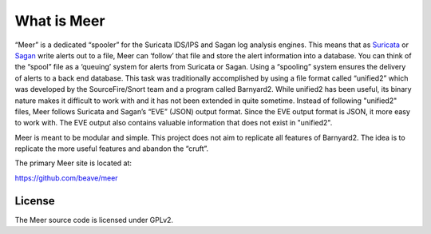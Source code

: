 What is Meer
============

“Meer” is a dedicated “spooler” for the Suricata IDS/IPS and Sagan log analysis engines. This means that as `Suricata <https://suricata-ids.org>`_ or `Sagan <https://sagan.io/>`_ write alerts out to a file, Meer can ‘follow’ that file and store the alert information into a database. You can think of the “spool” file as a ‘queuing’ system for alerts from Suricata or Sagan. Using a “spooling” system ensures the delivery of alerts to a back end database. This task was traditionally accomplished by using a file format called “unified2” which was developed by the SourceFire/Snort team and a program called Barnyard2. While unified2 has been useful, its binary nature makes it difficult to work with and it has not been extended in quite sometime. Instead of following "unified2" files, Meer follows Suricata and Sagan’s “EVE” (JSON) output format. Since the EVE output format is JSON,  it more easy to work with. The EVE output also contains valuable information that does not exist in "unified2".

Meer is meant to be modular and simple. This project does not aim to replicate all features of Barnyard2. The idea is to replicate the more useful features and abandon the “cruft”.

The primary Meer site is located at:

`https://github.com/beave/meer <https://github.com/beave/meer/issues>`_


License
-------

The Meer source code is licensed under GPLv2.

